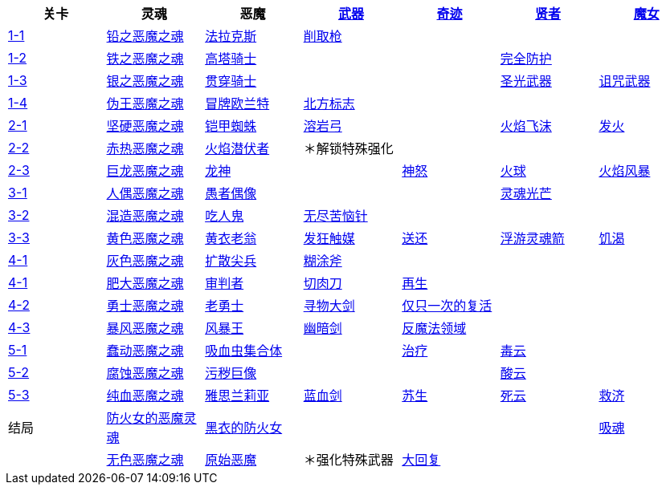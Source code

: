 |===
|关卡|灵魂|恶魔|https://demonssouls.wiki.fextralife.com/Weapons[武器]|https://demonssouls.wiki.fextralife.com/Saint+Urbain[奇迹]|https://demonssouls.wiki.fextralife.com/Sage+Freke[贤者]|https://demonssouls.wiki.fextralife.com/Yuria,+the+Witch[魔女]

|https://demonssouls.wiki.fextralife.com/Gates+of+Boletaria[1-1]
|https://demonssouls.wiki.fextralife.com/Lead+Demon%27s+Soul[铅之恶魔之魂]
|https://demonssouls.wiki.fextralife.com/Phalanx[法拉克斯]
|https://demonssouls.wiki.fextralife.com/Scraping+Spear[削取枪]
|
|
|

|https://demonssouls.wiki.fextralife.com/The+Lord%27s+Path[1-2]
|https://demonssouls.wiki.fextralife.com/Iron+Demon+Soul[铁之恶魔之魂]
|https://demonssouls.wiki.fextralife.com/Tower+Knight[高塔骑士]
|
|
|https://demonssouls.wiki.fextralife.com/Warding[完全防护]
|

|https://demonssouls.wiki.fextralife.com/Inner+Ward[1-3]
|https://demonssouls.wiki.fextralife.com/Silver+Demon%27s+Soul[银之恶魔之魂]
|https://demonssouls.wiki.fextralife.com/Penetrator[贯穿骑士]
|
|
|https://demonssouls.wiki.fextralife.com/Light+Weapon[圣光武器]
|https://demonssouls.wiki.fextralife.com/Cursed+Weapon[诅咒武器]

|https://demonssouls.wiki.fextralife.com/The+King%27s+Tower[1-4]
|https://demonssouls.wiki.fextralife.com/False+King%27s+Demon%27s+Soul[伪王恶魔之魂]
|https://demonssouls.wiki.fextralife.com/Old+King+Allant[冒牌欧兰特]
|https://demonssouls.wiki.fextralife.com/Northern+Regalia[北方标志]
|
|
|

|https://demonssouls.wiki.fextralife.com/Smithing+Grounds[2-1]
|https://demonssouls.wiki.fextralife.com/Hard+Demon's+Soul[坚硬恶魔之魂]
|https://demonssouls.wiki.fextralife.com/Armor+Spider[铠甲蜘蛛]
|https://demonssouls.wiki.fextralife.com/Lava+Bow[溶岩弓]
|
|https://demonssouls.wiki.fextralife.com/Fire+Spray[火焰飞沫]
|https://demonssouls.wiki.fextralife.com/Ignite[发火]

|https://demonssouls.wiki.fextralife.com/The+Tunnel+City[2-2]
|https://demonssouls.wiki.fextralife.com/Red+Hot+Demon%27s+Soul[赤热恶魔之魂]
|https://demonssouls.wiki.fextralife.com/Flamelurker[火焰潜伏者]
|＊解锁特殊强化
|
|
|

|https://demonssouls.wiki.fextralife.com/Underground+Temple[2-3]
|https://demonssouls.wiki.fextralife.com/Dragon+Demon%27s+Soul[巨龙恶魔之魂]
|https://demonssouls.wiki.fextralife.com/Dragon+God[龙神]
|
|https://demonssouls.wiki.fextralife.com/God%27s+Wrath[神怒]
|https://demonssouls.wiki.fextralife.com/Fireball[火球]
|https://demonssouls.wiki.fextralife.com/Firestorm[火焰风暴]

|https://demonssouls.wiki.fextralife.com/Prison+of+Hope[3-1]
|https://demonssouls.wiki.fextralife.com/Doll+Demon%27s+Soul[人偶恶魔之魂]
|https://demonssouls.wiki.fextralife.com/Fool%27s+Idol[愚者偶像]
|
|
|https://demonssouls.wiki.fextralife.com/Soul+Ray[灵魂光芒]
|

|https://demonssouls.wiki.fextralife.com/Upper+Latria[3-2]
|https://demonssouls.wiki.fextralife.com/Mixed+Demon%27s+Soul[混造恶魔之魂]
|https://demonssouls.wiki.fextralife.com/Maneater[吃人鬼]
|https://demonssouls.wiki.fextralife.com/Needle+of+Eternal+Agony[无尽苦恼针]
|
|
|

|https://demonssouls.wiki.fextralife.com/The+Ivory+Tower[3-3]
|https://demonssouls.wiki.fextralife.com/Golden+Demon+Soul[黄色恶魔之魂]
|https://demonssouls.wiki.fextralife.com/Old+Monk[黄衣老翁]
|https://demonssouls.wiki.fextralife.com/Insanity+Catalyst[发狂触媒]
|https://demonssouls.wiki.fextralife.com/Banish[送还]
|https://demonssouls.wiki.fextralife.com/Homing+Soul+Arrow[浮游灵魂箭]
|https://demonssouls.wiki.fextralife.com/Soul+Thirst[饥渴]

|https://demonssouls.wiki.fextralife.com/Island%27s+Edge[4-1]
|https://demonssouls.wiki.fextralife.com/Grey+Demon%27s+Soul[灰色恶魔之魂]
|https://demonssouls.wiki.fextralife.com/Vanguard[扩散尖兵]
|https://demonssouls.wiki.fextralife.com/Dozer+Axe[糊涂斧]
|
|
|

|https://demonssouls.wiki.fextralife.com/Island%27s+Edge[4-1]
|https://demonssouls.wiki.fextralife.com/Swollen+Demon%27s+Soul[肥大恶魔之魂]
|https://demonssouls.wiki.fextralife.com/Adjudicator[审判者]
|https://demonssouls.wiki.fextralife.com/Meat+Cleaver[切肉刀]
|https://demonssouls.wiki.fextralife.com/Regeneration[再生]
|
|

|https://demonssouls.wiki.fextralife.com/The+Ritual+Path[4-2]
|https://demonssouls.wiki.fextralife.com/Hero+Demon%27s+Soul[勇士恶魔之魂]
|https://demonssouls.wiki.fextralife.com/Old+Hero[老勇士]
|https://demonssouls.wiki.fextralife.com/Large+Sword+of+Searching[寻物大剑]
|https://demonssouls.wiki.fextralife.com/Second+Chance[仅只一次的复活]
|
|

|https://demonssouls.wiki.fextralife.com/Altar+of+Storms[4-3]
|https://demonssouls.wiki.fextralife.com/Storm+Demon%27s+Soul[暴风恶魔之魂]
|https://demonssouls.wiki.fextralife.com/Storm+King[风暴王]
|https://demonssouls.wiki.fextralife.com/Morion+Blade[幽暗剑]
|https://demonssouls.wiki.fextralife.com/Anti-Magic+Field[反魔法领域]
|
|

|https://demonssouls.wiki.fextralife.com/Depraved+Chasm[5-1]
|https://demonssouls.wiki.fextralife.com/Wriggling+Demon%27s+Soul[蠢动恶魔之魂]
|https://demonssouls.wiki.fextralife.com/Leechmonger[吸血虫集合体]
|
|https://demonssouls.wiki.fextralife.com/Cure[治疗]
|https://demonssouls.wiki.fextralife.com/Poison+Cloud[毒云]
|

|https://demonssouls.wiki.fextralife.com/Swamp+of+Sorrow[5-2]
|https://demonssouls.wiki.fextralife.com/Eroded+Demon%27s+Soul[腐蚀恶魔之魂]
|https://demonssouls.wiki.fextralife.com/Dirty+Colossus[污秽巨像]
|
|
|https://demonssouls.wiki.fextralife.com/Acid+Cloud[酸云]
|

|https://demonssouls.wiki.fextralife.com/Rotting+Haven[5-3]
|https://demonssouls.wiki.fextralife.com/Pureblood+Demon%27s+Soul[纯血恶魔之魂]
|https://demonssouls.wiki.fextralife.com/Maiden+Astraea[雅思兰莉亚]
|https://demonssouls.wiki.fextralife.com/Blueblood+Sword[蓝血剑]
|https://demonssouls.wiki.fextralife.com/Resurrection[苏生]
|https://demonssouls.wiki.fextralife.com/Death+Cloud[死云]
|https://demonssouls.wiki.fextralife.com/Relief[救济]

|结局
|https://demonssouls.wiki.fextralife.com/Maiden+in+Black+Demon+Soul[防火女的恶魔灵魂]
|https://demonssouls.wiki.fextralife.com/The+Maiden+in+Black[黑衣的防火女]
|
|
|
|https://demonssouls.wiki.fextralife.com/Soulsucker[吸魂]

|
|https://demonssouls.wiki.fextralife.com/Colorless+Demon%27s+Soul[无色恶魔之魂]
|https://demonssouls.wiki.fextralife.com/Primeval+Demon[原始恶魔]
|＊强化特殊武器
|https://demonssouls.wiki.fextralife.com/Recovery[大回复]
|
|

|===
